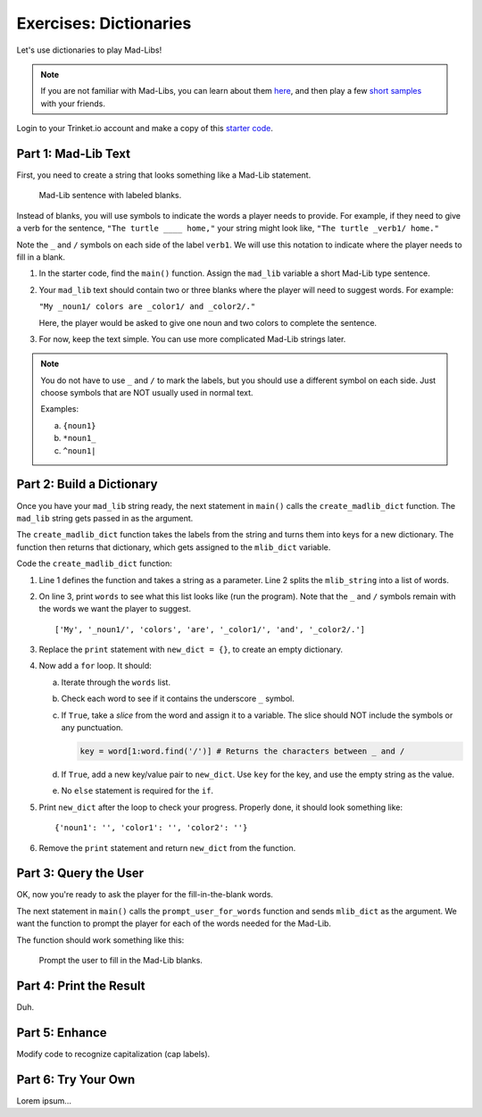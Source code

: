 Exercises: Dictionaries
=======================

Let's use dictionaries to play Mad-Libs!

.. admonition:: Note

   If you are not familiar with Mad-Libs, you can learn about them
   `here <https://en.wikipedia.org/wiki/Mad_Libs#Format>`__, and then play a
   few `short samples <http://www.madlibs.com/>`__ with your friends.

Login to your Trinket.io account and make a copy of this
`starter code <https://trinket.io/python3/02b97686f1>`__.

Part 1: Mad-Lib Text
--------------------

First, you need to create a string that looks something like a Mad-Lib
statement.

.. figure:: figures/mad-lib.png
   :alt: Image showing a Mad-Lib sentence with two blanks labeled "plural noun" and "adjective".

   Mad-Lib sentence with labeled blanks.

Instead of blanks, you will use symbols to indicate the words a player needs
to provide. For example, if they need to give a verb for the sentence, ``"The
turtle ____ home,"`` your string might look like, ``"The turtle _verb1/ home."``

Note the ``_`` and ``/`` symbols on each side of the label ``verb1``. We will
use this notation to indicate where the player needs to fill in a blank.

#. In the starter code, find the ``main()`` function. Assign the ``mad_lib``
   variable a short Mad-Lib type sentence.
#. Your ``mad_lib`` text should contain two or three blanks where the player
   will need to suggest words. For example:

   ``"My _noun1/ colors are _color1/ and _color2/."``

   Here, the player would be asked to give one noun and two colors to complete
   the sentence.
#. For now, keep the text simple. You can use more complicated Mad-Lib strings
   later.

.. admonition:: Note

   You do not have to use ``_`` and ``/`` to mark the labels, but you should
   use a different symbol on each side. Just choose symbols that are NOT
   usually used in normal text.

   Examples:

   a. ``{noun1}``
   b. ``*noun1_``
   c. ``^noun1|``

Part 2: Build a Dictionary
--------------------------

Once you have your ``mad_lib`` string ready, the next statement in ``main()``
calls the ``create_madlib_dict`` function. The ``mad_lib`` string gets passed
in as the argument.

The ``create_madlib_dict`` function takes the labels from the string and turns
them into keys for a new dictionary. The function then returns that dictionary,
which gets assigned to the ``mlib_dict`` variable.

Code the ``create_madlib_dict`` function:

#. Line 1 defines the function and takes a string as a parameter. Line 2 splits
   the ``mlib_string`` into a list of words.
#. On line 3, print ``words`` to see what this list looks like (run the
   program). Note that the ``_`` and ``/`` symbols remain with the words we
   want the player to suggest.

   ::

      ['My', '_noun1/', 'colors', 'are', '_color1/', 'and', '_color2/.']
#. Replace the ``print`` statement with ``new_dict = {}``, to create an empty
   dictionary.
#. Now add a ``for`` loop. It should:

   a. Iterate through the ``words`` list.
   b. Check each word to see if it contains the underscore ``_`` symbol.
   c. If ``True``, take a *slice* from the word and assign it to a variable.
      The slice should NOT include the symbols or any punctuation. 

      .. sourcecode:: python

         key = word[1:word.find('/')] # Returns the characters between _ and /
   d. If ``True``, add a new key/value pair to ``new_dict``. Use ``key`` for
      the key, and use the empty string as the value.
   e. No ``else`` statement is required for the ``if``.

#. Print ``new_dict`` after the loop to check your progress. Properly done,
   it should look something like:

   ::

      {'noun1': '', 'color1': '', 'color2': ''}
#. Remove the ``print`` statement and return ``new_dict`` from the function.

Part 3: Query the User
----------------------

OK, now you're ready to ask the player for the fill-in-the-blank words.

The next statement in ``main()`` calls the ``prompt_user_for_words`` function
and sends ``mlib_dict`` as the argument. We want the function to prompt the
player for each of the words needed for the Mad-Lib.

The function should work something like this:

.. figure:: figures/fill-in-blanks.gif
   :alt: Gif showing three prompts asking the player for a noun and two colors.

   Prompt the user to fill in the Mad-Lib blanks.



Part 4: Print the Result
------------------------

Duh.

Part 5: Enhance
---------------

Modify code to recognize capitalization (cap labels).

Part 6: Try Your Own
--------------------

Lorem ipsum...
